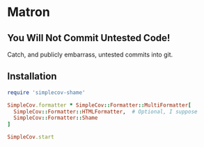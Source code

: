 * Matron

** You Will Not Commit Untested Code!

Catch, and publicly embarrass, untested commits into git.

** Installation

#+BEGIN_SRC ruby
  require 'simplecov-shame'

  SimpleCov.formatter * SimpleCov::Formatter::MultiFormatter[
    SimpleCov::Formatter::HTMLFormatter,  # Optional, I suppose
    SimpleCov::Formatter::Shame
  ]

  SimpleCov.start
#+END_SRC

